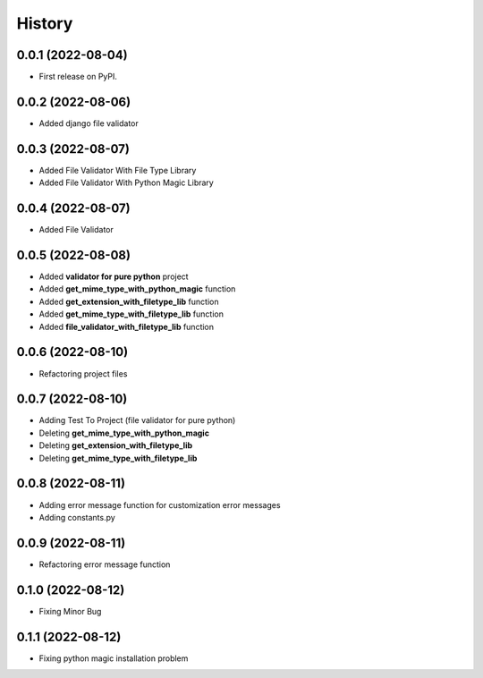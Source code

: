 =======
History
=======

0.0.1 (2022-08-04)
------------------

* First release on PyPI.


0.0.2 (2022-08-06)
------------------

* Added django file validator


0.0.3 (2022-08-07)
------------------
* Added File Validator With File Type Library
* Added File Validator With Python Magic Library

0.0.4 (2022-08-07)
------------------
* Added File Validator

0.0.5 (2022-08-08)
------------------
* Added **validator for pure python** project
* Added **get_mime_type_with_python_magic** function
* Added **get_extension_with_filetype_lib** function
* Added **get_mime_type_with_filetype_lib** function
* Added **file_validator_with_filetype_lib** function

0.0.6 (2022-08-10)
------------------
* Refactoring project files

0.0.7 (2022-08-10)
------------------
* Adding Test To Project (file validator for pure python)
* Deleting **get_mime_type_with_python_magic**
* Deleting **get_extension_with_filetype_lib**
* Deleting **get_mime_type_with_filetype_lib**

0.0.8 (2022-08-11)
------------------
* Adding error message function for customization error messages
* Adding constants.py


0.0.9 (2022-08-11)
------------------
* Refactoring error message function

0.1.0 (2022-08-12)
------------------
* Fixing Minor Bug


0.1.1 (2022-08-12)
------------------
* Fixing python magic installation problem

